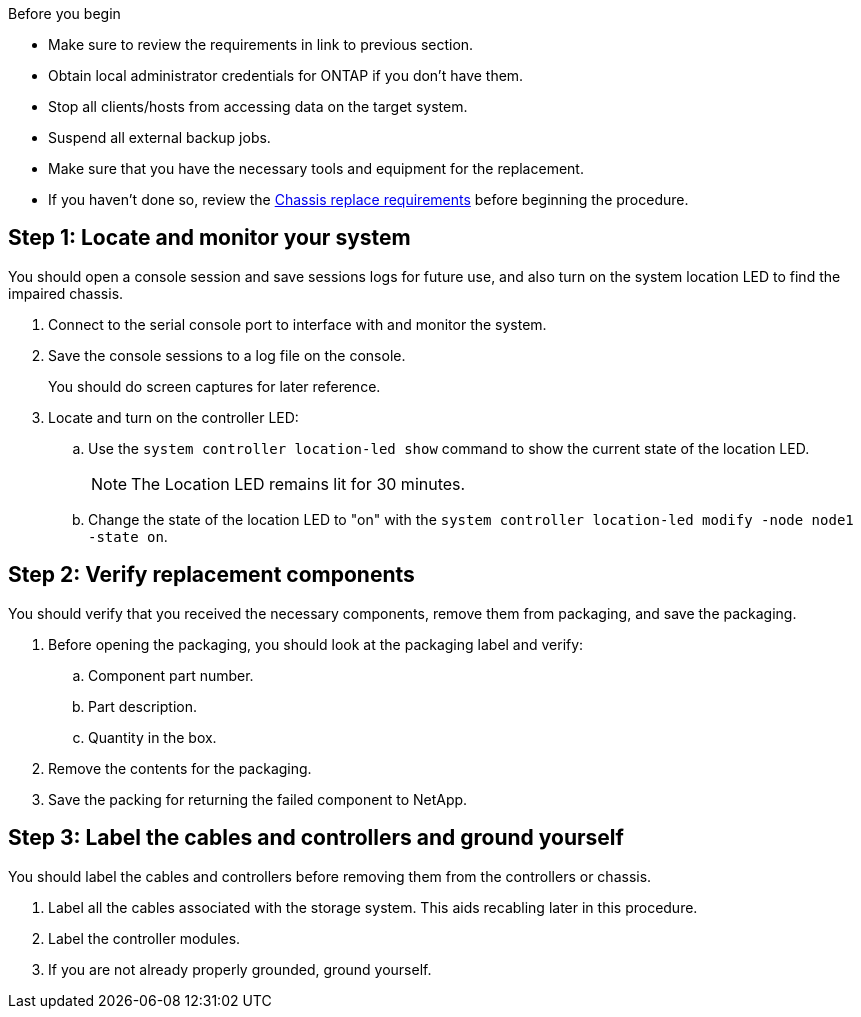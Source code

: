 .Before you begin

* Make sure to review the requirements in link to previous section.
* Obtain local administrator credentials for ONTAP if you don't have them.
* Stop all clients/hosts from accessing data on the target system.
* Suspend all external backup jobs.
* Make sure that you have the necessary tools and equipment for the replacement.
* If you haven't done so, review the link:chassis-replace-requirements.html[Chassis replace requirements] before beginning the procedure.


== Step 1: Locate and monitor your system
You should open a console session and save sessions logs for future use, and also turn on the system location LED to find the impaired chassis.

. Connect to the serial console port to interface with and monitor the system.

. Save the console sessions to a log file on the console.

+ 
You should do screen captures for later reference.

. Locate and turn on the controller LED:

.. Use the `system controller location-led show` command to show the current state of the location LED.
+

NOTE: The Location LED remains lit for 30 minutes.

.. Change the state of the location LED to "on" with the `system controller location-led modify -node node1 -state on`. 

 

== Step 2: Verify replacement components

You should verify that you received the necessary components, remove them from packaging, and save the packaging.

. Before opening the packaging, you should look at the packaging label and verify:
.. Component part number.
.. Part description.
.. Quantity in the box.

. Remove the contents for the packaging.

. Save the packing for returning the failed component to NetApp.

== Step 3: Label the cables and controllers and ground yourself

You should label the cables and controllers before removing them from the controllers or chassis.

. Label all the cables associated with the storage system. This aids recabling later in this procedure.

. Label the controller modules.

. If you are not already properly grounded, ground yourself.


